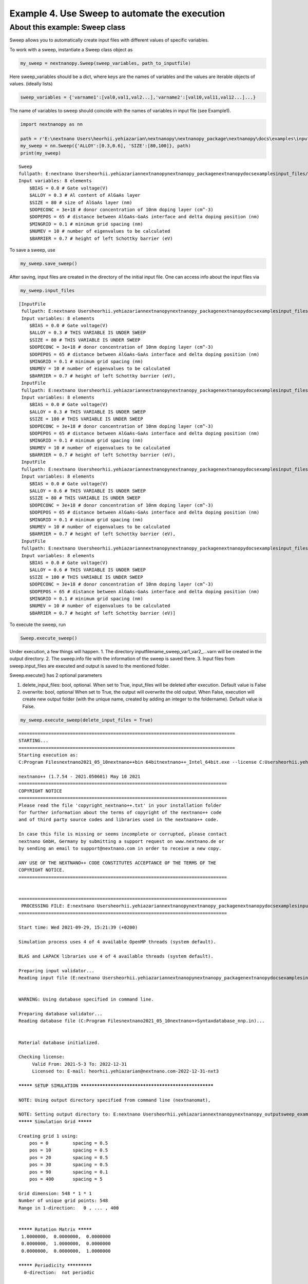 Example 4. Use Sweep to automate the execution
==============================================

About this example: Sweep class
-------------------------------

Sweep allows you to automatically create input files with different
values of specific variables.

To work with a sweep, instantiate a Sweep class object as

.. code:: python

   my_sweep = nextnanopy.Sweep(sweep_variables, path_to_inputfile)

Here sweep_variables should be a dict, where keys are the names of
variables and the values are iterable objects of values. (ideally lists)

.. code:: python

   sweep_variables = {'varname1':[val0,val1,val2...],'varname2':[val10,val11,val12...]...}

The name of variables to sweep should coincide with the names of
variables in input file (see Example1).

.. code:: ipython3

    import nextnanopy as nn
    
    path = r'E:\nextnano Users\heorhii.yehiazarian\nextnanopy\nextnanopy_package\nextnanopy\docs\examples\input_files/sweep_example.in'
    my_sweep = nn.Sweep({'ALLOY':[0.3,0.6], 'SIZE':[80,100]}, path)
    print(my_sweep)


.. parsed-literal::

    Sweep
    fullpath: E:\nextnano Users\heorhii.yehiazarian\nextnanopy\nextnanopy_package\nextnanopy\docs\examples\input_files/sweep_example.in
    Input variables: 8 elements
    	$BIAS = 0.0 # Gate voltage(V)
    	$ALLOY = 0.3 # Al content of AlGaAs layer
    	$SIZE = 80 # size of AlGaAs layer (nm)
    	$DOPECONC = 3e+18 # donor concentration of 10nm doping layer (cm^-3)
    	$DOPEPOS = 65 # distance between AlGaAs-GaAs interface and delta doping position (nm)
    	$MINGRID = 0.1 # minimum grid spacing (nm)
    	$NUMEV = 10 # number of eigenvalues to be calculated
    	$BARRIER = 0.7 # height of left Schottky barrier (eV)
    

To save a sweep, use

.. code:: ipython3

    my_sweep.save_sweep()

After saving, input files are created in the directory of the initial
input file. One can access info about the input files via

.. code:: ipython3

    my_sweep.input_files




.. parsed-literal::

    [InputFile
     fullpath: E:\nextnano Users\heorhii.yehiazarian\nextnanopy\nextnanopy_package\nextnanopy\docs\examples\input_files\sweep_example__ALLOY_0.3_SIZE_80_.in
     Input variables: 8 elements
     	$BIAS = 0.0 # Gate voltage(V)
     	$ALLOY = 0.3 # THIS VARIABLE IS UNDER SWEEP
     	$SIZE = 80 # THIS VARIABLE IS UNDER SWEEP
     	$DOPECONC = 3e+18 # donor concentration of 10nm doping layer (cm^-3)
     	$DOPEPOS = 65 # distance between AlGaAs-GaAs interface and delta doping position (nm)
     	$MINGRID = 0.1 # minimum grid spacing (nm)
     	$NUMEV = 10 # number of eigenvalues to be calculated
     	$BARRIER = 0.7 # height of left Schottky barrier (eV),
     InputFile
     fullpath: E:\nextnano Users\heorhii.yehiazarian\nextnanopy\nextnanopy_package\nextnanopy\docs\examples\input_files\sweep_example__ALLOY_0.3_SIZE_100_.in
     Input variables: 8 elements
     	$BIAS = 0.0 # Gate voltage(V)
     	$ALLOY = 0.3 # THIS VARIABLE IS UNDER SWEEP
     	$SIZE = 100 # THIS VARIABLE IS UNDER SWEEP
     	$DOPECONC = 3e+18 # donor concentration of 10nm doping layer (cm^-3)
     	$DOPEPOS = 65 # distance between AlGaAs-GaAs interface and delta doping position (nm)
     	$MINGRID = 0.1 # minimum grid spacing (nm)
     	$NUMEV = 10 # number of eigenvalues to be calculated
     	$BARRIER = 0.7 # height of left Schottky barrier (eV),
     InputFile
     fullpath: E:\nextnano Users\heorhii.yehiazarian\nextnanopy\nextnanopy_package\nextnanopy\docs\examples\input_files\sweep_example__ALLOY_0.6_SIZE_80_.in
     Input variables: 8 elements
     	$BIAS = 0.0 # Gate voltage(V)
     	$ALLOY = 0.6 # THIS VARIABLE IS UNDER SWEEP
     	$SIZE = 80 # THIS VARIABLE IS UNDER SWEEP
     	$DOPECONC = 3e+18 # donor concentration of 10nm doping layer (cm^-3)
     	$DOPEPOS = 65 # distance between AlGaAs-GaAs interface and delta doping position (nm)
     	$MINGRID = 0.1 # minimum grid spacing (nm)
     	$NUMEV = 10 # number of eigenvalues to be calculated
     	$BARRIER = 0.7 # height of left Schottky barrier (eV),
     InputFile
     fullpath: E:\nextnano Users\heorhii.yehiazarian\nextnanopy\nextnanopy_package\nextnanopy\docs\examples\input_files\sweep_example__ALLOY_0.6_SIZE_100_.in
     Input variables: 8 elements
     	$BIAS = 0.0 # Gate voltage(V)
     	$ALLOY = 0.6 # THIS VARIABLE IS UNDER SWEEP
     	$SIZE = 100 # THIS VARIABLE IS UNDER SWEEP
     	$DOPECONC = 3e+18 # donor concentration of 10nm doping layer (cm^-3)
     	$DOPEPOS = 65 # distance between AlGaAs-GaAs interface and delta doping position (nm)
     	$MINGRID = 0.1 # minimum grid spacing (nm)
     	$NUMEV = 10 # number of eigenvalues to be calculated
     	$BARRIER = 0.7 # height of left Schottky barrier (eV)]



To execute the sweep, run

.. code:: python

   Sweep.execute_sweep()

Under execution, a few things will happen. 1. The directory
inputfilename_sweep_var1_var2_…varn will be created in the output
directory. 2. The sweep.info file with the information of the sweep is
saved there. 3. Input files from sweep.input_files are executed and
output is saved to the mentioned folder.

Sweep.execute() has 2 optional parameters

1. delete_input_files: bool, optional. When set to True, input_files
   will be deleted after execution. Default value is False
2. overwrite: bool, optional When set to True, the output will overwrite
   the old output. When False, execution will create new output folder
   (with the unique name, created by adding an integer to the
   foldername). Default value is False.

.. code:: ipython3

    my_sweep.execute_sweep(delete_input_files = True)


.. parsed-literal::

    ================================================================================
    STARTING...
    ================================================================================
    Starting execution as:
    C:\Program Files\nextnano\2021_05_10\nextnano++\bin 64bit\nextnano++_Intel_64bit.exe --license C:\Users\heorhii.yehiazarian\Documents\nextnano\License\License_nnp.lic --database C:\Program Files\nextnano\2021_05_10\nextnano++\Syntax\database_nnp.in --threads 0 --outputdirectory E:\nextnano Users\heorhii.yehiazarian\nextnanopy\nextnanopy_output\sweep_example_sweep__ALLOY__SIZE9\sweep_example__ALLOY_0.3_SIZE_80_ --noautooutdir E:\nextnano Users\heorhii.yehiazarian\nextnanopy\nextnanopy_package\nextnanopy\docs\examples\input_files\sweep_example__ALLOY_0.3_SIZE_80_.in 
    
    nextnano++ (1.7.54 - 2021.050601) May 10 2021
    =============================================================================
    COPYRIGHT NOTICE                                                             
    =============================================================================
    Please read the file 'copyright_nextnano++.txt' in your installation folder  
    for further information about the terms of copyright of the nextnano++ code  
    and of third party source codes and libraries used in the nextnano++ code.   
                                                                                 
    In case this file is missing or seems incomplete or corrupted, please contact
    nextnano GmbH, Germany by submitting a support request on www.nextnano.de or 
    by sending an email to support@nextnano.com in order to receive a new copy.  
                                                                                 
    ANY USE OF THE NEXTNANO++ CODE CONSTITUTES ACCEPTANCE OF THE TERMS OF THE    
    COPYRIGHT NOTICE.                                                            
    =============================================================================
    
    
    =============================================================================
     PROCESSING FILE: E:\nextnano Users\heorhii.yehiazarian\nextnanopy\nextnanopy_package\nextnanopy\docs\examples\input_files\sweep_example__ALLOY_0.3_SIZE_80_.in
    =============================================================================
    
    Start time: Wed 2021-09-29, 15:21:39 (+0200)
    
    Simulation process uses 4 of 4 available OpenMP threads (system default).
    
    BLAS and LAPACK libraries use 4 of 4 available threads (system default).
    
    Preparing input validator...
    Reading input file (E:\nextnano Users\heorhii.yehiazarian\nextnanopy\nextnanopy_package\nextnanopy\docs\examples\input_files\sweep_example__ALLOY_0.3_SIZE_80_.in)...
    
    
    WARNING: Using database specified in command line.
    
    Preparing database validator...
    Reading database file (C:\Program Files\nextnano\2021_05_10\nextnano++\Syntax\database_nnp.in)...
    
    
    Material database initialized.
    
    Checking license:
    	 Valid From: 2021-5-3 To: 2022-12-31
    	 Licensed to: E-mail: heorhii.yehiazarian@nextnano.com-2022-12-31-nxt3
    
    ********* SETUP SIMULATION *****************************************************
    
    NOTE: Using output directory specified from command line (nextnanomat), 
    
    NOTE: Setting output directory to: E:\nextnano Users\heorhii.yehiazarian\nextnanopy\nextnanopy_output\sweep_example_sweep__ALLOY__SIZE9\sweep_example__ALLOY_0.3_SIZE_80_\
    
    ********* Simulation Grid *********
    
    Creating grid 1 using:
        pos = 0     	spacing = 0.5
        pos = 10     	spacing = 0.5
        pos = 20     	spacing = 0.5
        pos = 30     	spacing = 0.5
        pos = 90     	spacing = 0.1
        pos = 400     	spacing = 5
    
    Grid dimension: 548 * 1 * 1 
    Number of unique grid points: 548
    Range in 1-direction:   0 , ... , 400
    
    
    ********* Rotation Matrix *********
     1.0000000,  0.0000000,  0.0000000
     0.0000000,  1.0000000,  0.0000000
     0.0000000,  0.0000000,  1.0000000
    
    ********* Periodicity *************
      0-direction:  not periodic
    
    
    Start initializing structure.
    Finished initializing structure.
    Structure initialization time: 0[s]
    
    Setting reference vacuum level to 6.3 eV.
    
    NOTE: Electron minimum density is 1e+10 cm^-3.
    NOTE: Hole minimum density is 1e+10 cm^-3.
    
    NOTE: Electron maximum density is 1e+30 cm^-3.
    NOTE: Hole maximum density is 1e+30 cm^-3.
    
    NOTE: Minimal recombination is DISABLED.
    
    ***** Quantum Subgrid (2DEG) ******     
    Gridsize: 
    Grid dimension: 249 * 1 * 1 
    Number of unique grid points: 249
    Range in 1-direction:   85.0319539 , ... , 248.032375
    
    Calculating quantum density of states ... (2DEG_Gamma)
    
    ********* STRUCTURE OUTPUT *****************************************************
    Writing material indices...
    Writing contact indices...
    Writing donor density...
    Writing fixed charge density...
    
    ********* START CALCULATION ****************************************************
    
    Determine dirichlet points for contacts...
    Determine intrinsic density...
    Intrinsic density time: 0[s]
    
    Discretizing Poisson equation...
    
    
    
    
    ========= STARTING CALCULATION FOR BIAS POINT ==================================
    gate  0 V   backgate  -0 V   
    
    Determine electron Fermi level dirichlet values in contacts...
    Determine hole Fermi level dirichlet values in contacts...
    Initialize Fermi levels...
    Fermi level initialization time: 0[s]
    Initialize contacts as charge neutral...
    Determine potential Dirichlet values in Schottky and ohmic contacts...
    Update contact discretization in Poisson equation...
    
    Initialize electrostatic potential...
    Charge Neutrality time: 0.001[s]
    
    Solving nonlinear Poisson equation...
      Newton step: 1	89.06098129434528
      Newton step: 2	7.481685423405345
      Newton step: 3	1.43984460724948
      Newton step: 4	0.2775619229546668
      Newton step: 5	0.05442436986962094
      Newton step: 6	0.01203158025135868
      Newton step: 7	0.003954477372363758
      Newton step: 8	0.002006649927484391
      Newton step: 9	0.0001530601137750341
      Newton step: 10	4.972988069151158e-05
      Newton step: 11	1.47764200032421e-05
      Newton step: 12	2.813911753191068e-06
      Newton step: 13	1.465126144664157e-07
      Newton step: 14	4.335616759263277e-10
      Newton achieved/desired residual: 5.62296031e-13 1.80951265e-10
    
    Solving Quantum Mechanics ---- (and calculate density)
    
      valence band maximum: -1.51800187
      conduction band minimum: -0.0278041201
    
     Solving 1 exact 1-band Schroedinger equation(s):
        Tridiagonal real symmetric eigenvalue solver:           1          10
    
    Computing densities...
    
    ******  SOLVING QUANTUM-POISSON EQUATIONS *----------------------------
    *----  Terminates after:   max_iter = 30
                            residual =       1.000000000e+05
    
    QUANTUM-POISSON:  iteration = 1 of 30 ----------------------------
    
    Solving nonlinear Poisson equation...
      Newton step: 1	0.003564354209394014
      Newton step: 2	0.0006444409481518294
      Newton step: 3	1.274691075522498e-05
      Newton step: 4	5.11022945765301e-09
      Newton achieved/desired residual: 5.3679111e-13 1.80951265e-10
    
    Solving Quantum Mechanics ---- (and calculate density)
    
      valence band maximum: -1.51791479
      conduction band minimum: -0.0384996935
    
     Solving 1 approximate (subspace) 1-band Schroedinger equation(s):
       Solving dense hermitian eigenvalue problem (standard solver)...
    
    Computing densities...
    
    QUANTUM-POISSON:   Residual_EDensity = 1.261862807e+11   Residual_HDensity = 0.000000000e+00
    QUANTUM-POISSON:   Residual_potential = 1.070368955e-02
    
    QUANTUM-POISSON:  iteration = 2 of 30 ----------------------------
    
    Solving nonlinear Poisson equation...
      Newton step: 1	0.0008901366968507922
      Newton step: 2	7.916418277605885e-06
      Newton step: 3	2.726405834812196e-08
      Newton achieved/desired residual: 8.02414716e-13 1.80951265e-10
    
    Solving Quantum Mechanics ---- (and calculate density)
    
      valence band maximum: -1.51788994
      conduction band minimum: -0.0392992043
    
     Solving 1 exact 1-band Schroedinger equation(s):
        Tridiagonal real symmetric eigenvalue solver:           1          10
    
    Computing densities...
    
    QUANTUM-POISSON:   Residual_EDensity = 2.568348129e+10   Residual_HDensity = 0.000000000e+00
    QUANTUM-POISSON:   Residual_potential = 7.995351599e-04
    
    QUANTUM-POISSON:  iteration = 3 of 30 ----------------------------
    
    Solving nonlinear Poisson equation...
      Newton step: 1	0.0002802969751265204
      Newton step: 2	1.148098912283081e-06
      Newton achieved/desired residual: 5.68252327e-11 1.80951265e-10
    
    Solving Quantum Mechanics ---- (and calculate density)
    
      valence band maximum: -1.51789207
      conduction band minimum: -0.0388850626
    
     Solving 1 approximate (subspace) 1-band Schroedinger equation(s):
       Solving dense hermitian eigenvalue problem (standard solver)...
    
    Computing densities...
    
    QUANTUM-POISSON:   Residual_EDensity = 5.877166312e+09   Residual_HDensity = 0.000000000e+00
    QUANTUM-POISSON:   Residual_potential = 4.146481049e-04
    
    QUANTUM-POISSON:  iteration = 4 of 30 ----------------------------
    
    Solving nonlinear Poisson equation...
      Newton step: 1	5.20829174163093e-05
      Newton step: 2	1.100092234916413e-08
      Newton achieved/desired residual: 5.64769141e-13 1.80951265e-10
    
    Solving Quantum Mechanics ---- (and calculate density)
    
      valence band maximum: -1.51789137
      conduction band minimum: -0.0388561529
    
     Solving 1 exact 1-band Schroedinger equation(s):
        Tridiagonal real symmetric eigenvalue solver:           1          10
    
    Computing densities...
    
    QUANTUM-POISSON:   Residual_EDensity = 1.197851016e+09   Residual_HDensity = 0.000000000e+00
    QUANTUM-POISSON:   Residual_potential = 3.103745759e-05
    
    QUANTUM-POISSON:  iteration = 5 of 30 ----------------------------
    
    Solving nonlinear Poisson equation...
      Newton step: 1	1.199739308477293e-05
      Newton step: 2	4.211591175518618e-10
      Newton achieved/desired residual: 5.13566605e-13 1.80951265e-10
    
    Solving Quantum Mechanics ---- (and calculate density)
    
      valence band maximum: -1.51789157
      conduction band minimum: -0.0388646175
    
     Solving 1 approximate (subspace) 1-band Schroedinger equation(s):
       Solving dense hermitian eigenvalue problem (standard solver)...
    
    Computing densities...
    
    QUANTUM-POISSON:   Residual_EDensity = 7.522643966e+07   Residual_HDensity = 0.000000000e+00
    QUANTUM-POISSON:   Residual_potential = 8.464641819e-06
    
    QUANTUM-POISSON:  iteration = 6 of 30 ----------------------------
    
    Solving nonlinear Poisson equation...
      Newton step: 1	2.159780684429558e-06
      Newton achieved/desired residual: 1.58758135e-11 1.80951265e-10
    
    Solving Quantum Mechanics ---- (and calculate density)
    
      valence band maximum: -1.51789156
      conduction band minimum: -0.0388660521
    
     Solving 1 exact 1-band Schroedinger equation(s):
        Tridiagonal real symmetric eigenvalue solver:           1          10
    
    Computing densities...
    
    QUANTUM-POISSON:   Residual_EDensity = 4.844156467e+07   Residual_HDensity = 0.000000000e+00
    QUANTUM-POISSON:   Residual_potential = 1.434902262e-06
    
    QUANTUM-POISSON:  iteration = 7 of 30 ----------------------------
    
    Solving nonlinear Poisson equation...
      Newton step: 1	4.841511817166828e-07
      Newton achieved/desired residual: 9.15227995e-13 1.80951265e-10
    
    Solving Quantum Mechanics ---- (and calculate density)
    
      valence band maximum: -1.51789155
      conduction band minimum: -0.0388656864
    
     Solving 1 approximate (subspace) 1-band Schroedinger equation(s):
       Solving dense hermitian eigenvalue problem (standard solver)...
    
    Computing densities...
    
    QUANTUM-POISSON:   Residual_EDensity = 3.253110323e+06   Residual_HDensity = 0.000000000e+00
    QUANTUM-POISSON:   Residual_potential = 3.656993850e-07
    
    QUANTUM-POISSON:  iteration = 8 of 30 ----------------------------
    
    Solving nonlinear Poisson equation...
      Newton step: 1	8.880328429256149e-08
      Newton achieved/desired residual: 5.4840886e-13 1.80951265e-10
    
    Solving Quantum Mechanics ---- (and calculate density)
    
      valence band maximum: -1.51789155
      conduction band minimum: -0.0388656276
    
     Solving 1 exact 1-band Schroedinger equation(s):
        Tridiagonal real symmetric eigenvalue solver:           1          10
    
    Computing densities...
    
    QUANTUM-POISSON:   Residual_EDensity = 1.978814183e+06   Residual_HDensity = 0.000000000e+00
    QUANTUM-POISSON:   Residual_potential = 5.880266318e-08
    
    QUANTUM-POISSON:  iteration = 9 of 30 ----------------------------
    
    Solving nonlinear Poisson equation...
      Newton step: 1	1.954209869234108e-08
      Newton achieved/desired residual: 5.47778436e-13 1.80951265e-10
    
    Solving Quantum Mechanics ---- (and calculate density)
    
      valence band maximum: -1.51789155
      conduction band minimum: -0.0388656425
    
     Solving 1 approximate (subspace) 1-band Schroedinger equation(s):
       Solving dense hermitian eigenvalue problem (standard solver)...
    
    Computing densities...
    
    QUANTUM-POISSON:   Residual_EDensity = 1.225408890e+05   Residual_HDensity = 0.000000000e+00
    QUANTUM-POISSON:   Residual_potential = 1.489591428e-08
    
    QUANTUM-POISSON:  iteration = 10 of 30 ----------------------------
    
    Solving nonlinear Poisson equation...
      Newton step: 1	3.606439662386792e-09
      Newton achieved/desired residual: 5.76464128e-13 1.80951265e-10
    
    Solving Quantum Mechanics ---- (and calculate density)
    
      valence band maximum: -1.51789155
      conduction band minimum: -0.0388656449
    
     Solving 1 exact 1-band Schroedinger equation(s):
        Tridiagonal real symmetric eigenvalue solver:           1          10
    
    Computing densities...
    
    QUANTUM-POISSON:   Residual_EDensity = 7.945905520e+04   Residual_HDensity = 0.000000000e+00
    QUANTUM-POISSON:   Residual_potential = 2.426816081e-09
    
    *----  SOLVING QUANTUM-POISSON FINISHED ----------------------------
    
    Solving Quantum Mechanics ---- (quantum regions without density only)
    
    
    Solving Quantum Mechanics ---- (determine k-dispersion only)
    
    
    ********* OUTPUT ***************************************************************
    
    Writing characteristics data(1)...
    Writing characteristics data(2)...
    
    Writing electrostatic potential...
    
    Writing band edges...
    
    Writing Fermi levels...
    
    Writing results from quantum calculations...
    
    Writing carrier densities...
    Writing ionized dopant densities...
    
    ********* FINISHED CALCULATION *************************************************
    
    End time: Wed 2021-09-29, 15:21:40 (+0200)
    Total Poisson Solver Time: 0.014[s]
    Total Quantum Solver Time: 0.006[s]
    Simulator Run Time: 0.59[s]
    
    ================================================================================
    DONE.
    ================================================================================
    ================================================================================
    STARTING...
    ================================================================================
    Starting execution as:
    C:\Program Files\nextnano\2021_05_10\nextnano++\bin 64bit\nextnano++_Intel_64bit.exe --license C:\Users\heorhii.yehiazarian\Documents\nextnano\License\License_nnp.lic --database C:\Program Files\nextnano\2021_05_10\nextnano++\Syntax\database_nnp.in --threads 0 --outputdirectory E:\nextnano Users\heorhii.yehiazarian\nextnanopy\nextnanopy_output\sweep_example_sweep__ALLOY__SIZE9\sweep_example__ALLOY_0.3_SIZE_100_ --noautooutdir E:\nextnano Users\heorhii.yehiazarian\nextnanopy\nextnanopy_package\nextnanopy\docs\examples\input_files\sweep_example__ALLOY_0.3_SIZE_100_.in 
    
    nextnano++ (1.7.54 - 2021.050601) May 10 2021
    =============================================================================
    COPYRIGHT NOTICE                                                             
    =============================================================================
    Please read the file 'copyright_nextnano++.txt' in your installation folder  
    for further information about the terms of copyright of the nextnano++ code  
    and of third party source codes and libraries used in the nextnano++ code.   
                                                                                 
    In case this file is missing or seems incomplete or corrupted, please contact
    nextnano GmbH, Germany by submitting a support request on www.nextnano.de or 
    by sending an email to support@nextnano.com in order to receive a new copy.  
                                                                                 
    ANY USE OF THE NEXTNANO++ CODE CONSTITUTES ACCEPTANCE OF THE TERMS OF THE    
    COPYRIGHT NOTICE.                                                            
    =============================================================================
    
    
    =============================================================================
     PROCESSING FILE: E:\nextnano Users\heorhii.yehiazarian\nextnanopy\nextnanopy_package\nextnanopy\docs\examples\input_files\sweep_example__ALLOY_0.3_SIZE_100_.in
    =============================================================================
    
    Start time: Wed 2021-09-29, 15:21:40 (+0200)
    
    Simulation process uses 4 of 4 available OpenMP threads (system default).
    
    BLAS and LAPACK libraries use 4 of 4 available threads (system default).
    
    Preparing input validator...
    Reading input file (E:\nextnano Users\heorhii.yehiazarian\nextnanopy\nextnanopy_package\nextnanopy\docs\examples\input_files\sweep_example__ALLOY_0.3_SIZE_100_.in)...
    
    
    WARNING: Using database specified in command line.
    
    Preparing database validator...
    Reading database file (C:\Program Files\nextnano\2021_05_10\nextnano++\Syntax\database_nnp.in)...
    
    
    Material database initialized.
    
    Checking license:
    	 Valid From: 2021-5-3 To: 2022-12-31
    	 Licensed to: E-mail: heorhii.yehiazarian@nextnano.com-2022-12-31-nxt3
    
    ********* SETUP SIMULATION *****************************************************
    
    NOTE: Using output directory specified from command line (nextnanomat), 
    
    NOTE: Setting output directory to: E:\nextnano Users\heorhii.yehiazarian\nextnanopy\nextnanopy_output\sweep_example_sweep__ALLOY__SIZE9\sweep_example__ALLOY_0.3_SIZE_100_\
    
    ********* Simulation Grid *********
    
    Creating grid 1 using:
        pos = 0     	spacing = 0.5
        pos = 10     	spacing = 0.5
        pos = 40     	spacing = 0.5
        pos = 50     	spacing = 0.5
        pos = 110     	spacing = 0.1
        pos = 400     	spacing = 5
    
    Grid dimension: 572 * 1 * 1 
    Number of unique grid points: 572
    Range in 1-direction:   0 , ... , 400
    
    
    ********* Rotation Matrix *********
     1.0000000,  0.0000000,  0.0000000
     0.0000000,  1.0000000,  0.0000000
     0.0000000,  0.0000000,  1.0000000
    
    ********* Periodicity *************
      0-direction:  not periodic
    
    
    Start initializing structure.
    Finished initializing structure.
    Structure initialization time: 0[s]
    
    Setting reference vacuum level to 6.3 eV.
    
    NOTE: Electron minimum density is 1e+10 cm^-3.
    NOTE: Hole minimum density is 1e+10 cm^-3.
    
    NOTE: Electron maximum density is 1e+30 cm^-3.
    NOTE: Hole maximum density is 1e+30 cm^-3.
    
    NOTE: Minimal recombination is DISABLED.
    
    ***** Quantum Subgrid (2DEG) ******     
    Gridsize: 
    Grid dimension: 232 * 1 * 1 
    Number of unique grid points: 232
    Range in 1-direction:   105.031954 , ... , 248.470823
    
    Calculating quantum density of states ... (2DEG_Gamma)
    
    ********* STRUCTURE OUTPUT *****************************************************
    Writing material indices...
    Writing contact indices...
    Writing donor density...
    Writing fixed charge density...
    
    ********* START CALCULATION ****************************************************
    
    Determine dirichlet points for contacts...
    Determine intrinsic density...
    Intrinsic density time: 0.001[s]
    
    Discretizing Poisson equation...
    
    
    
    
    ========= STARTING CALCULATION FOR BIAS POINT ==================================
    gate  0 V   backgate  -0 V   
    
    Determine electron Fermi level dirichlet values in contacts...
    Determine hole Fermi level dirichlet values in contacts...
    Initialize Fermi levels...
    Fermi level initialization time: 0[s]
    Initialize contacts as charge neutral...
    Determine potential Dirichlet values in Schottky and ohmic contacts...
    Update contact discretization in Poisson equation...
    
    Initialize electrostatic potential...
    Charge Neutrality time: 0.002[s]
    
    Solving nonlinear Poisson equation...
      Newton step: 1	89.06098127827575
      Newton step: 2	7.522535360551922
      Newton step: 3	1.447593939134491
      Newton step: 4	0.2790849288507246
      Newton step: 5	0.05480875689534115
      Newton step: 6	0.01205081051847407
      Newton step: 7	0.002932256202112084
      Newton step: 8	0.00051728477543731
      Newton step: 9	0.0001506119368545961
      Newton step: 10	4.835160544028204e-05
      Newton step: 11	1.386145508916643e-05
      Newton step: 12	2.348683818826961e-06
      Newton step: 13	9.222756242137165e-08
      Newton achieved/desired residual: 1.52172729e-10 1.80951265e-10
    
    Solving Quantum Mechanics ---- (and calculate density)
    
      valence band maximum: -1.51812355
      conduction band minimum: -0.0321466401
    
     Solving 1 exact 1-band Schroedinger equation(s):
        Tridiagonal real symmetric eigenvalue solver:           1          10
    
    Computing densities...
    
    ******  SOLVING QUANTUM-POISSON EQUATIONS *----------------------------
    *----  Terminates after:   max_iter = 30
                            residual =       1.000000000e+05
    
    QUANTUM-POISSON:  iteration = 1 of 30 ----------------------------
    
    Solving nonlinear Poisson equation...
      Newton step: 1	0.004240099791106252
      Newton step: 2	0.0006441248078269212
      Newton step: 3	1.07311692889481e-05
      Newton step: 4	2.833234961383025e-09
      Newton achieved/desired residual: 5.20260785e-13 1.80951265e-10
    
    Solving Quantum Mechanics ---- (and calculate density)
    
      valence band maximum: -1.51801942
      conduction band minimum: -0.0433059257
    
     Solving 1 approximate (subspace) 1-band Schroedinger equation(s):
       Solving dense hermitian eigenvalue problem (standard solver)...
    
    Computing densities...
    
    QUANTUM-POISSON:   Residual_EDensity = 1.511874581e+11   Residual_HDensity = 0.000000000e+00
    QUANTUM-POISSON:   Residual_potential = 1.117793175e-02
    
    QUANTUM-POISSON:  iteration = 2 of 30 ----------------------------
    
    Solving nonlinear Poisson equation...
      Newton step: 1	0.0009311261000731731
      Newton step: 2	5.754072409028792e-06
      Newton step: 3	8.15081053563486e-09
      Newton achieved/desired residual: 5.88199485e-13 1.80951265e-10
    
    Solving Quantum Mechanics ---- (and calculate density)
    
      valence band maximum: -1.51798359
      conduction band minimum: -0.0439746563
    
     Solving 1 exact 1-band Schroedinger equation(s):
        Tridiagonal real symmetric eigenvalue solver:           1          10
    
    Computing densities...
    
    QUANTUM-POISSON:   Residual_EDensity = 2.343675239e+10   Residual_HDensity = 0.000000000e+00
    QUANTUM-POISSON:   Residual_potential = 6.688471280e-04
    
    QUANTUM-POISSON:  iteration = 3 of 30 ----------------------------
    
    Solving nonlinear Poisson equation...
      Newton step: 1	0.000246434997954156
      Newton step: 2	6.367500835452753e-07
      Newton achieved/desired residual: 2.14708252e-11 1.80951265e-10
    
    Solving Quantum Mechanics ---- (and calculate density)
    
      valence band maximum: -1.51798179
      conduction band minimum: -0.0436612821
    
     Solving 1 approximate (subspace) 1-band Schroedinger equation(s):
       Solving dense hermitian eigenvalue problem (standard solver)...
    
    Computing densities...
    
    QUANTUM-POISSON:   Residual_EDensity = 4.677322350e+09   Residual_HDensity = 0.000000000e+00
    QUANTUM-POISSON:   Residual_potential = 3.139362349e-04
    
    QUANTUM-POISSON:  iteration = 4 of 30 ----------------------------
    
    Solving nonlinear Poisson equation...
      Newton step: 1	4.35327854532424e-05
      Newton step: 2	4.861666625817756e-09
      Newton achieved/desired residual: 6.16691884e-13 1.80951265e-10
    
    Solving Quantum Mechanics ---- (and calculate density)
    
      valence band maximum: -1.51798146
      conduction band minimum: -0.0436395332
    
     Solving 1 exact 1-band Schroedinger equation(s):
        Tridiagonal real symmetric eigenvalue solver:           1          10
    
    Computing densities...
    
    QUANTUM-POISSON:   Residual_EDensity = 8.936740627e+08   Residual_HDensity = 0.000000000e+00
    QUANTUM-POISSON:   Residual_potential = 2.314062349e-05
    
    QUANTUM-POISSON:  iteration = 5 of 30 ----------------------------
    
    Solving nonlinear Poisson equation...
      Newton step: 1	8.753261432458775e-06
      Newton achieved/desired residual: 1.71391104e-10 1.80951265e-10
    
    Solving Quantum Mechanics ---- (and calculate density)
    
      valence band maximum: -1.51798152
      conduction band minimum: -0.043644913
    
     Solving 1 approximate (subspace) 1-band Schroedinger equation(s):
       Solving dense hermitian eigenvalue problem (standard solver)...
    
    Computing densities...
    
    QUANTUM-POISSON:   Residual_EDensity = 4.995265069e+07   Residual_HDensity = 0.000000000e+00
    QUANTUM-POISSON:   Residual_potential = 5.379780065e-06
    
    QUANTUM-POISSON:  iteration = 6 of 30 ----------------------------
    
    Solving nonlinear Poisson equation...
      Newton step: 1	1.441922380284213e-06
      Newton achieved/desired residual: 7.67490673e-12 1.80951265e-10
    
    Solving Quantum Mechanics ---- (and calculate density)
    
      valence band maximum: -1.51798149
      conduction band minimum: -0.0436457794
    
     Solving 1 exact 1-band Schroedinger equation(s):
        Tridiagonal real symmetric eigenvalue solver:           1          10
    
    Computing densities...
    
    QUANTUM-POISSON:   Residual_EDensity = 2.949673903e+07   Residual_HDensity = 0.000000000e+00
    QUANTUM-POISSON:   Residual_potential = 8.669680285e-07
    
    QUANTUM-POISSON:  iteration = 7 of 30 ----------------------------
    
    Solving nonlinear Poisson equation...
      Newton step: 1	2.920443448700613e-07
      Newton achieved/desired residual: 6.95841612e-13 1.80951265e-10
    
    Solving Quantum Mechanics ---- (and calculate density)
    
      valence band maximum: -1.51798148
      conduction band minimum: -0.0436455995
    
     Solving 1 approximate (subspace) 1-band Schroedinger equation(s):
       Solving dense hermitian eigenvalue problem (standard solver)...
    
    Computing densities...
    
    QUANTUM-POISSON:   Residual_EDensity = 2.020868316e+06   Residual_HDensity = 0.000000000e+00
    QUANTUM-POISSON:   Residual_potential = 1.798615155e-07
    
    QUANTUM-POISSON:  iteration = 8 of 30 ----------------------------
    
    Solving nonlinear Poisson equation...
      Newton step: 1	4.850389054665009e-08
      Newton achieved/desired residual: 5.27080167e-13 1.80951265e-10
    
    Solving Quantum Mechanics ---- (and calculate density)
    
      valence band maximum: -1.51798148
      conduction band minimum: -0.0436455721
    
     Solving 1 exact 1-band Schroedinger equation(s):
        Tridiagonal real symmetric eigenvalue solver:           1          10
    
    Computing densities...
    
    QUANTUM-POISSON:   Residual_EDensity = 9.989825197e+05   Residual_HDensity = 0.000000000e+00
    QUANTUM-POISSON:   Residual_potential = 2.740622884e-08
    
    QUANTUM-POISSON:  iteration = 9 of 30 ----------------------------
    
    Solving nonlinear Poisson equation...
      Newton step: 1	9.601859380294538e-09
      Newton achieved/desired residual: 5.8511211e-13 1.80951265e-10
    
    Solving Quantum Mechanics ---- (and calculate density)
    
      valence band maximum: -1.51798148
      conduction band minimum: -0.0436455784
    
     Solving 1 approximate (subspace) 1-band Schroedinger equation(s):
       Solving dense hermitian eigenvalue problem (standard solver)...
    
    Computing densities...
    
    QUANTUM-POISSON:   Residual_EDensity = 5.551384445e+04   Residual_HDensity = 0.000000000e+00
    QUANTUM-POISSON:   Residual_potential = 6.281562381e-09
    
    QUANTUM-POISSON:  iteration = 10 of 30 ----------------------------
    
    Solving nonlinear Poisson equation...
      Newton step: 1	1.636386360606356e-09
      Newton achieved/desired residual: 5.60487328e-13 1.80951265e-10
    
    Solving Quantum Mechanics ---- (and calculate density)
    
      valence band maximum: -1.51798148
      conduction band minimum: -0.0436455794
    
     Solving 1 exact 1-band Schroedinger equation(s):
        Tridiagonal real symmetric eigenvalue solver:           1          10
    
    Computing densities...
    
    QUANTUM-POISSON:   Residual_EDensity = 3.371463284e+04   Residual_HDensity = 0.000000000e+00
    QUANTUM-POISSON:   Residual_potential = 1.007739225e-09
    
    *----  SOLVING QUANTUM-POISSON FINISHED ----------------------------
    
    Solving Quantum Mechanics ---- (quantum regions without density only)
    
    
    Solving Quantum Mechanics ---- (determine k-dispersion only)
    
    
    ********* OUTPUT ***************************************************************
    
    Writing characteristics data(1)...
    Writing characteristics data(2)...
    
    Writing electrostatic potential...
    
    Writing band edges...
    
    Writing Fermi levels...
    
    Writing results from quantum calculations...
    
    Writing carrier densities...
    Writing ionized dopant densities...
    
    ********* FINISHED CALCULATION *************************************************
    
    End time: Wed 2021-09-29, 15:21:41 (+0200)
    Total Poisson Solver Time: 0.009[s]
    Total Quantum Solver Time: 0.009[s]
    Simulator Run Time: 0.589[s]
    
    ================================================================================
    DONE.
    ================================================================================
    ================================================================================
    STARTING...
    ================================================================================
    Starting execution as:
    C:\Program Files\nextnano\2021_05_10\nextnano++\bin 64bit\nextnano++_Intel_64bit.exe --license C:\Users\heorhii.yehiazarian\Documents\nextnano\License\License_nnp.lic --database C:\Program Files\nextnano\2021_05_10\nextnano++\Syntax\database_nnp.in --threads 0 --outputdirectory E:\nextnano Users\heorhii.yehiazarian\nextnanopy\nextnanopy_output\sweep_example_sweep__ALLOY__SIZE9\sweep_example__ALLOY_0.6_SIZE_80_ --noautooutdir E:\nextnano Users\heorhii.yehiazarian\nextnanopy\nextnanopy_package\nextnanopy\docs\examples\input_files\sweep_example__ALLOY_0.6_SIZE_80_.in 
    
    nextnano++ (1.7.54 - 2021.050601) May 10 2021
    =============================================================================
    COPYRIGHT NOTICE                                                             
    =============================================================================
    Please read the file 'copyright_nextnano++.txt' in your installation folder  
    for further information about the terms of copyright of the nextnano++ code  
    and of third party source codes and libraries used in the nextnano++ code.   
                                                                                 
    In case this file is missing or seems incomplete or corrupted, please contact
    nextnano GmbH, Germany by submitting a support request on www.nextnano.de or 
    by sending an email to support@nextnano.com in order to receive a new copy.  
                                                                                 
    ANY USE OF THE NEXTNANO++ CODE CONSTITUTES ACCEPTANCE OF THE TERMS OF THE    
    COPYRIGHT NOTICE.                                                            
    =============================================================================
    
    
    =============================================================================
     PROCESSING FILE: E:\nextnano Users\heorhii.yehiazarian\nextnanopy\nextnanopy_package\nextnanopy\docs\examples\input_files\sweep_example__ALLOY_0.6_SIZE_80_.in
    =============================================================================
    
    Start time: Wed 2021-09-29, 15:21:41 (+0200)
    
    Simulation process uses 4 of 4 available OpenMP threads (system default).
    
    BLAS and LAPACK libraries use 4 of 4 available threads (system default).
    
    Preparing input validator...
    Reading input file (E:\nextnano Users\heorhii.yehiazarian\nextnanopy\nextnanopy_package\nextnanopy\docs\examples\input_files\sweep_example__ALLOY_0.6_SIZE_80_.in)...
    
    
    WARNING: Using database specified in command line.
    
    Preparing database validator...
    Reading database file (C:\Program Files\nextnano\2021_05_10\nextnano++\Syntax\database_nnp.in)...
    
    
    Material database initialized.
    
    Checking license:
    	 Valid From: 2021-5-3 To: 2022-12-31
    	 Licensed to: E-mail: heorhii.yehiazarian@nextnano.com-2022-12-31-nxt3
    
    ********* SETUP SIMULATION *****************************************************
    
    NOTE: Using output directory specified from command line (nextnanomat), 
    
    NOTE: Setting output directory to: E:\nextnano Users\heorhii.yehiazarian\nextnanopy\nextnanopy_output\sweep_example_sweep__ALLOY__SIZE9\sweep_example__ALLOY_0.6_SIZE_80_\
    
    ********* Simulation Grid *********
    
    Creating grid 1 using:
        pos = 0     	spacing = 0.5
        pos = 10     	spacing = 0.5
        pos = 20     	spacing = 0.5
        pos = 30     	spacing = 0.5
        pos = 90     	spacing = 0.1
        pos = 400     	spacing = 5
    
    Grid dimension: 548 * 1 * 1 
    Number of unique grid points: 548
    Range in 1-direction:   0 , ... , 400
    
    
    ********* Rotation Matrix *********
     1.0000000,  0.0000000,  0.0000000
     0.0000000,  1.0000000,  0.0000000
     0.0000000,  0.0000000,  1.0000000
    
    ********* Periodicity *************
      0-direction:  not periodic
    
    
    Start initializing structure.
    Finished initializing structure.
    Structure initialization time: 0[s]
    
    Setting reference vacuum level to 6.3 eV.
    
    NOTE: Electron minimum density is 1e+10 cm^-3.
    NOTE: Hole minimum density is 1e+10 cm^-3.
    
    NOTE: Electron maximum density is 1e+30 cm^-3.
    NOTE: Hole maximum density is 1e+30 cm^-3.
    
    NOTE: Minimal recombination is DISABLED.
    
    ***** Quantum Subgrid (2DEG) ******     
    Gridsize: 
    Grid dimension: 249 * 1 * 1 
    Number of unique grid points: 249
    Range in 1-direction:   85.0319539 , ... , 248.032375
    
    Calculating quantum density of states ... (2DEG_Gamma)
    
    ********* STRUCTURE OUTPUT *****************************************************
    Writing material indices...
    Writing contact indices...
    Writing donor density...
    Writing fixed charge density...
    
    ********* START CALCULATION ****************************************************
    
    Determine dirichlet points for contacts...
    Determine intrinsic density...
    Intrinsic density time: 0.001[s]
    
    Discretizing Poisson equation...
    
    
    
    
    ========= STARTING CALCULATION FOR BIAS POINT ==================================
    gate  0 V   backgate  -0 V   
    
    Determine electron Fermi level dirichlet values in contacts...
    Determine hole Fermi level dirichlet values in contacts...
    Initialize Fermi levels...
    Fermi level initialization time: 0[s]
    Initialize contacts as charge neutral...
    Determine potential Dirichlet values in Schottky and ohmic contacts...
    Update contact discretization in Poisson equation...
    
    Initialize electrostatic potential...
    Charge Neutrality time: 0.002[s]
    
    Solving nonlinear Poisson equation...
      Newton step: 1	107.2490244863562
      Newton step: 2	15.66898519579072
      Newton step: 3	3.015744008774924
      Newton step: 4	0.5812959491250699
      Newton step: 5	0.1137413076834727
      Newton step: 6	0.02198460870624287
      Newton step: 7	0.004179282344877126
      Newton step: 8	0.0009064315880132435
      Newton step: 9	0.0002560904358707241
      Newton step: 10	8.23137138503286e-05
      Newton step: 11	2.60653826530117e-05
      Newton step: 12	6.493224577154813e-06
      Newton step: 13	6.945332616544747e-07
      Newton step: 14	9.521991352969682e-09
      Newton achieved/desired residual: 1.91103121e-12 1.80951265e-10
    
    Solving Quantum Mechanics ---- (and calculate density)
    
      valence band maximum: -1.51800451
      conduction band minimum: -0.0295473461
    
     Solving 1 exact 1-band Schroedinger equation(s):
        Tridiagonal real symmetric eigenvalue solver:           1          10
    
    Computing densities...
    
    ******  SOLVING QUANTUM-POISSON EQUATIONS *----------------------------
    *----  Terminates after:   max_iter = 30
                            residual =       1.000000000e+05
    
    QUANTUM-POISSON:  iteration = 1 of 30 ----------------------------
    
    Solving nonlinear Poisson equation...
      Newton step: 1	0.003930441495130048
      Newton step: 2	0.000786133641277543
      Newton step: 3	1.656338290292209e-05
      Newton step: 4	7.267234531034789e-09
      Newton achieved/desired residual: 5.59120803e-13 1.80951265e-10
    
    Solving Quantum Mechanics ---- (and calculate density)
    
      valence band maximum: -1.51791885
      conduction band minimum: -0.0416644706
    
     Solving 1 approximate (subspace) 1-band Schroedinger equation(s):
       Solving dense hermitian eigenvalue problem (standard solver)...
    
    Computing densities...
    
    QUANTUM-POISSON:   Residual_EDensity = 1.400690630e+11   Residual_HDensity = 0.000000000e+00
    QUANTUM-POISSON:   Residual_potential = 1.212231928e-02
    
    QUANTUM-POISSON:  iteration = 2 of 30 ----------------------------
    
    Solving nonlinear Poisson equation...
      Newton step: 1	0.001016019186684537
      Newton step: 2	8.344822981379541e-06
      Newton step: 3	2.332364442089842e-08
      Newton achieved/desired residual: 6.00673247e-13 1.80951265e-10
    
    Solving Quantum Mechanics ---- (and calculate density)
    
      valence band maximum: -1.51788599
      conduction band minimum: -0.0426052645
    
     Solving 1 exact 1-band Schroedinger equation(s):
        Tridiagonal real symmetric eigenvalue solver:           1          10
    
    Computing densities...
    
    QUANTUM-POISSON:   Residual_EDensity = 3.093900463e+10   Residual_HDensity = 0.000000000e+00
    QUANTUM-POISSON:   Residual_potential = 9.415952884e-04
    
    QUANTUM-POISSON:  iteration = 3 of 30 ----------------------------
    
    Solving nonlinear Poisson equation...
      Newton step: 1	0.0003617081293552383
      Newton step: 2	1.870394896498522e-06
      Newton achieved/desired residual: 1.39086748e-10 1.80951265e-10
    
    Solving Quantum Mechanics ---- (and calculate density)
    
      valence band maximum: -1.51789061
      conduction band minimum: -0.0420875977
    
     Solving 1 approximate (subspace) 1-band Schroedinger equation(s):
       Solving dense hermitian eigenvalue problem (standard solver)...
    
    Computing densities...
    
    QUANTUM-POISSON:   Residual_EDensity = 7.589730041e+09   Residual_HDensity = 0.000000000e+00
    QUANTUM-POISSON:   Residual_potential = 5.192834047e-04
    
    QUANTUM-POISSON:  iteration = 4 of 30 ----------------------------
    
    Solving nonlinear Poisson equation...
      Newton step: 1	6.505484046818111e-05
      Newton step: 2	1.405929064315233e-08
      Newton achieved/desired residual: 5.17169737e-13 1.80951265e-10
    
    Solving Quantum Mechanics ---- (and calculate density)
    
      valence band maximum: -1.51788995
      conduction band minimum: -0.0420528321
    
     Solving 1 exact 1-band Schroedinger equation(s):
        Tridiagonal real symmetric eigenvalue solver:           1          10
    
    Computing densities...
    
    QUANTUM-POISSON:   Residual_EDensity = 1.571671836e+09   Residual_HDensity = 0.000000000e+00
    QUANTUM-POISSON:   Residual_potential = 3.826031298e-05
    
    QUANTUM-POISSON:  iteration = 5 of 30 ----------------------------
    
    Solving nonlinear Poisson equation...
      Newton step: 1	1.693668612463233e-05
      Newton step: 2	8.584067074657285e-10
      Newton achieved/desired residual: 5.26503923e-13 1.80951265e-10
    
    Solving Quantum Mechanics ---- (and calculate density)
    
      valence band maximum: -1.51789018
      conduction band minimum: -0.0420645632
    
     Solving 1 approximate (subspace) 1-band Schroedinger equation(s):
       Solving dense hermitian eigenvalue problem (standard solver)...
    
    Computing densities...
    
    QUANTUM-POISSON:   Residual_EDensity = 1.085744003e+08   Residual_HDensity = 0.000000000e+00
    QUANTUM-POISSON:   Residual_potential = 1.174340340e-05
    
    QUANTUM-POISSON:  iteration = 6 of 30 ----------------------------
    
    Solving nonlinear Poisson equation...
      Newton step: 1	3.039852571582908e-06
      Newton achieved/desired residual: 3.04553416e-11 1.80951265e-10
    
    Solving Quantum Mechanics ---- (and calculate density)
    
      valence band maximum: -1.51789017
      conduction band minimum: -0.0420665019
    
     Solving 1 exact 1-band Schroedinger equation(s):
        Tridiagonal real symmetric eigenvalue solver:           1          10
    
    Computing densities...
    
    QUANTUM-POISSON:   Residual_EDensity = 7.094372303e+07   Residual_HDensity = 0.000000000e+00
    QUANTUM-POISSON:   Residual_potential = 1.941553613e-06
    
    QUANTUM-POISSON:  iteration = 7 of 30 ----------------------------
    
    Solving nonlinear Poisson equation...
      Newton step: 1	7.558168459344952e-07
      Newton achieved/desired residual: 1.95735754e-12 1.80951265e-10
    
    Solving Quantum Mechanics ---- (and calculate density)
    
      valence band maximum: -1.51789016
      conduction band minimum: -0.0420659406
    
     Solving 1 approximate (subspace) 1-band Schroedinger equation(s):
       Solving dense hermitian eigenvalue problem (standard solver)...
    
    Computing densities...
    
    QUANTUM-POISSON:   Residual_EDensity = 5.274009510e+06   Residual_HDensity = 0.000000000e+00
    QUANTUM-POISSON:   Residual_potential = 5.619444132e-07
    
    QUANTUM-POISSON:  iteration = 8 of 30 ----------------------------
    
    Solving nonlinear Poisson equation...
      Newton step: 1	1.381003941897698e-07
      Newton achieved/desired residual: 5.2299086e-13 1.80951265e-10
    
    Solving Quantum Mechanics ---- (and calculate density)
    
      valence band maximum: -1.51789016
      conduction band minimum: -0.0420658527
    
     Solving 1 exact 1-band Schroedinger equation(s):
        Tridiagonal real symmetric eigenvalue solver:           1          10
    
    Computing densities...
    
    QUANTUM-POISSON:   Residual_EDensity = 3.203367324e+06   Residual_HDensity = 0.000000000e+00
    QUANTUM-POISSON:   Residual_potential = 8.798308748e-08
    
    QUANTUM-POISSON:  iteration = 9 of 30 ----------------------------
    
    Solving nonlinear Poisson equation...
      Newton step: 1	3.376206365005711e-08
      Newton achieved/desired residual: 5.26060184e-13 1.80951265e-10
    
    Solving Quantum Mechanics ---- (and calculate density)
    
      valence band maximum: -1.51789016
      conduction band minimum: -0.042065878
    
     Solving 1 approximate (subspace) 1-band Schroedinger equation(s):
       Solving dense hermitian eigenvalue problem (standard solver)...
    
    Computing densities...
    
    QUANTUM-POISSON:   Residual_EDensity = 2.194783687e+05   Residual_HDensity = 0.000000000e+00
    QUANTUM-POISSON:   Residual_potential = 2.528681931e-08
    
    QUANTUM-POISSON:  iteration = 10 of 30 ----------------------------
    
    Solving nonlinear Poisson equation...
      Newton step: 1	6.206865670418685e-09
      Newton achieved/desired residual: 5.3161354e-13 1.80951265e-10
    
    Solving Quantum Mechanics ---- (and calculate density)
    
      valence band maximum: -1.51789016
      conduction band minimum: -0.042065882
    
     Solving 1 exact 1-band Schroedinger equation(s):
        Tridiagonal real symmetric eigenvalue solver:           1          10
    
    Computing densities...
    
    QUANTUM-POISSON:   Residual_EDensity = 1.421174353e+05   Residual_HDensity = 0.000000000e+00
    QUANTUM-POISSON:   Residual_potential = 4.016427635e-09
    
    QUANTUM-POISSON:  iteration = 11 of 30 ----------------------------
    
    Solving nonlinear Poisson equation...
      Newton step: 1	1.511907924383729e-09
      Newton achieved/desired residual: 5.39567809e-13 1.80951265e-10
    
    Solving Quantum Mechanics ---- (and calculate density)
    
      valence band maximum: -1.51789016
      conduction band minimum: -0.0420658809
    
     Solving 1 approximate (subspace) 1-band Schroedinger equation(s):
       Solving dense hermitian eigenvalue problem (standard solver)...
    
    Computing densities...
    
    QUANTUM-POISSON:   Residual_EDensity = 1.045240092e+04   Residual_HDensity = 0.000000000e+00
    QUANTUM-POISSON:   Residual_potential = 1.125005866e-09
    
    QUANTUM-POISSON:  iteration = 12 of 30 ----------------------------
    
    Solving nonlinear Poisson equation...
      Newton step: 1	2.773354334312728e-10
      Newton achieved/desired residual: 5.2356044e-13 1.80951265e-10
    
    Solving Quantum Mechanics ---- (and calculate density)
    
      valence band maximum: -1.51789016
      conduction band minimum: -0.0420658807
    
     Solving 1 exact 1-band Schroedinger equation(s):
        Tridiagonal real symmetric eigenvalue solver:           1          10
    
    Computing densities...
    
    QUANTUM-POISSON:   Residual_EDensity = 6.425305994e+03   Residual_HDensity = 0.000000000e+00
    QUANTUM-POISSON:   Residual_potential = 1.773758918e-10
    
    *----  SOLVING QUANTUM-POISSON FINISHED ----------------------------
    
    Solving Quantum Mechanics ---- (quantum regions without density only)
    
    
    Solving Quantum Mechanics ---- (determine k-dispersion only)
    
    
    ********* OUTPUT ***************************************************************
    
    Writing characteristics data(1)...
    Writing characteristics data(2)...
    
    Writing electrostatic potential...
    
    Writing band edges...
    
    Writing Fermi levels...
    
    Writing results from quantum calculations...
    
    Writing carrier densities...
    Writing ionized dopant densities...
    
    ********* FINISHED CALCULATION *************************************************
    
    End time: Wed 2021-09-29, 15:21:41 (+0200)
    Total Poisson Solver Time: 0.011[s]
    Total Quantum Solver Time: 0.009[s]
    Simulator Run Time: 0.601[s]
    
    ================================================================================
    DONE.
    ================================================================================
    ================================================================================
    STARTING...
    ================================================================================
    Starting execution as:
    C:\Program Files\nextnano\2021_05_10\nextnano++\bin 64bit\nextnano++_Intel_64bit.exe --license C:\Users\heorhii.yehiazarian\Documents\nextnano\License\License_nnp.lic --database C:\Program Files\nextnano\2021_05_10\nextnano++\Syntax\database_nnp.in --threads 0 --outputdirectory E:\nextnano Users\heorhii.yehiazarian\nextnanopy\nextnanopy_output\sweep_example_sweep__ALLOY__SIZE9\sweep_example__ALLOY_0.6_SIZE_100_ --noautooutdir E:\nextnano Users\heorhii.yehiazarian\nextnanopy\nextnanopy_package\nextnanopy\docs\examples\input_files\sweep_example__ALLOY_0.6_SIZE_100_.in 
    
    nextnano++ (1.7.54 - 2021.050601) May 10 2021
    =============================================================================
    COPYRIGHT NOTICE                                                             
    =============================================================================
    Please read the file 'copyright_nextnano++.txt' in your installation folder  
    for further information about the terms of copyright of the nextnano++ code  
    and of third party source codes and libraries used in the nextnano++ code.   
                                                                                 
    In case this file is missing or seems incomplete or corrupted, please contact
    nextnano GmbH, Germany by submitting a support request on www.nextnano.de or 
    by sending an email to support@nextnano.com in order to receive a new copy.  
                                                                                 
    ANY USE OF THE NEXTNANO++ CODE CONSTITUTES ACCEPTANCE OF THE TERMS OF THE    
    COPYRIGHT NOTICE.                                                            
    =============================================================================
    
    
    =============================================================================
     PROCESSING FILE: E:\nextnano Users\heorhii.yehiazarian\nextnanopy\nextnanopy_package\nextnanopy\docs\examples\input_files\sweep_example__ALLOY_0.6_SIZE_100_.in
    =============================================================================
    
    Start time: Wed 2021-09-29, 15:21:41 (+0200)
    
    Simulation process uses 4 of 4 available OpenMP threads (system default).
    
    BLAS and LAPACK libraries use 4 of 4 available threads (system default).
    
    Preparing input validator...
    Reading input file (E:\nextnano Users\heorhii.yehiazarian\nextnanopy\nextnanopy_package\nextnanopy\docs\examples\input_files\sweep_example__ALLOY_0.6_SIZE_100_.in)...
    
    
    WARNING: Using database specified in command line.
    
    Preparing database validator...
    Reading database file (C:\Program Files\nextnano\2021_05_10\nextnano++\Syntax\database_nnp.in)...
    
    
    Material database initialized.
    
    Checking license:
    	 Valid From: 2021-5-3 To: 2022-12-31
    	 Licensed to: E-mail: heorhii.yehiazarian@nextnano.com-2022-12-31-nxt3
    
    ********* SETUP SIMULATION *****************************************************
    
    NOTE: Using output directory specified from command line (nextnanomat), 
    
    NOTE: Setting output directory to: E:\nextnano Users\heorhii.yehiazarian\nextnanopy\nextnanopy_output\sweep_example_sweep__ALLOY__SIZE9\sweep_example__ALLOY_0.6_SIZE_100_\
    
    ********* Simulation Grid *********
    
    Creating grid 1 using:
        pos = 0     	spacing = 0.5
        pos = 10     	spacing = 0.5
        pos = 40     	spacing = 0.5
        pos = 50     	spacing = 0.5
        pos = 110     	spacing = 0.1
        pos = 400     	spacing = 5
    
    Grid dimension: 572 * 1 * 1 
    Number of unique grid points: 572
    Range in 1-direction:   0 , ... , 400
    
    
    ********* Rotation Matrix *********
     1.0000000,  0.0000000,  0.0000000
     0.0000000,  1.0000000,  0.0000000
     0.0000000,  0.0000000,  1.0000000
    
    ********* Periodicity *************
      0-direction:  not periodic
    
    
    Start initializing structure.
    Finished initializing structure.
    Structure initialization time: 0.001[s]
    
    Setting reference vacuum level to 6.3 eV.
    
    NOTE: Electron minimum density is 1e+10 cm^-3.
    NOTE: Hole minimum density is 1e+10 cm^-3.
    
    NOTE: Electron maximum density is 1e+30 cm^-3.
    NOTE: Hole maximum density is 1e+30 cm^-3.
    
    NOTE: Minimal recombination is DISABLED.
    
    ***** Quantum Subgrid (2DEG) ******     
    Gridsize: 
    Grid dimension: 232 * 1 * 1 
    Number of unique grid points: 232
    Range in 1-direction:   105.031954 , ... , 248.470823
    
    Calculating quantum density of states ... (2DEG_Gamma)
    
    ********* STRUCTURE OUTPUT *****************************************************
    Writing material indices...
    Writing contact indices...
    Writing donor density...
    Writing fixed charge density...
    
    ********* START CALCULATION ****************************************************
    
    Determine dirichlet points for contacts...
    Determine intrinsic density...
    Intrinsic density time: 0.001[s]
    
    Discretizing Poisson equation...
    
    
    
    
    ========= STARTING CALCULATION FOR BIAS POINT ==================================
    gate  0 V   backgate  -0 V   
    
    Determine electron Fermi level dirichlet values in contacts...
    Determine hole Fermi level dirichlet values in contacts...
    Initialize Fermi levels...
    Fermi level initialization time: 0.001[s]
    Initialize contacts as charge neutral...
    Determine potential Dirichlet values in Schottky and ohmic contacts...
    Update contact discretization in Poisson equation...
    
    Initialize electrostatic potential...
    Charge Neutrality time: 0.001[s]
    
    Solving nonlinear Poisson equation...
      Newton step: 1	107.2490244730118
      Newton step: 2	15.40064050442937
      Newton step: 3	2.963936660323407
      Newton step: 4	0.5713126831443344
      Newton step: 5	0.1118512070992721
      Newton step: 6	0.02478324515263767
      Newton step: 7	0.007453442902735021
      Newton step: 8	0.001212940092163133
      Newton step: 9	0.000248465817424785
      Newton step: 10	7.898274232465762e-05
      Newton step: 11	2.436482377490808e-05
      Newton step: 12	5.545972899553904e-06
      Newton step: 13	4.631459574536696e-07
      Newton step: 14	3.718155221821895e-09
      Newton achieved/desired residual: 5.49265177e-13 1.80951265e-10
    
    Solving Quantum Mechanics ---- (and calculate density)
    
      valence band maximum: -1.51814269
      conduction band minimum: -0.0471080685
    
     Solving 1 exact 1-band Schroedinger equation(s):
        Tridiagonal real symmetric eigenvalue solver:           1          10
    
    Computing densities...
    
    ******  SOLVING QUANTUM-POISSON EQUATIONS *----------------------------
    *----  Terminates after:   max_iter = 30
                            residual =       1.000000000e+05
    
    QUANTUM-POISSON:  iteration = 1 of 30 ----------------------------
    
    Solving nonlinear Poisson equation...
      Newton step: 1	0.006780907962587542
      Newton step: 2	0.0008450573151101406
      Newton step: 3	1.095595185118058e-05
      Newton step: 4	1.198650075012817e-09
      Newton achieved/desired residual: 5.06683755e-13 1.80951265e-10
    
    Solving Quantum Mechanics ---- (and calculate density)
    
      valence band maximum: -1.51800732
      conduction band minimum: -0.0624994512
    
     Solving 1 approximate (subspace) 1-band Schroedinger equation(s):
       Solving dense hermitian eigenvalue problem (standard solver)...
    
    Computing densities...
    
    QUANTUM-POISSON:   Residual_EDensity = 2.176547461e+11   Residual_HDensity = 0.000000000e+00
    QUANTUM-POISSON:   Residual_potential = 1.540090291e-02
    
    QUANTUM-POISSON:  iteration = 2 of 30 ----------------------------
    
    Solving nonlinear Poisson equation...
      Newton step: 1	0.001457501059474673
      Newton step: 2	2.213351027098723e-06
      Newton step: 3	3.241551627174941e-09
      Newton achieved/desired residual: 5.15863358e-13 1.80951265e-10
    
    Solving Quantum Mechanics ---- (and calculate density)
    
      valence band maximum: -1.51795284
      conduction band minimum: -0.0636178678
    
     Solving 1 exact 1-band Schroedinger equation(s):
        Tridiagonal real symmetric eigenvalue solver:           1          10
    
    Computing densities...
    
    QUANTUM-POISSON:   Residual_EDensity = 4.922540735e+10   Residual_HDensity = 0.000000000e+00
    QUANTUM-POISSON:   Residual_potential = 1.118708177e-03
    
    QUANTUM-POISSON:  iteration = 3 of 30 ----------------------------
    
    Solving nonlinear Poisson equation...
      Newton step: 1	0.0006792222491626357
      Newton step: 2	1.407859697888881e-06
      Newton achieved/desired residual: 4.45788112e-11 1.80951265e-10
    
    Solving Quantum Mechanics ---- (and calculate density)
    
      valence band maximum: -1.51797237
      conduction band minimum: -0.0628987852
    
     Solving 1 approximate (subspace) 1-band Schroedinger equation(s):
       Solving dense hermitian eigenvalue problem (standard solver)...
    
    Computing densities...
    
    QUANTUM-POISSON:   Residual_EDensity = 1.162119041e+10   Residual_HDensity = 0.000000000e+00
    QUANTUM-POISSON:   Residual_potential = 7.204824905e-04
    
    QUANTUM-POISSON:  iteration = 4 of 30 ----------------------------
    
    Solving nonlinear Poisson equation...
      Newton step: 1	0.000106027388831513
      Newton step: 2	4.815429158710036e-09
      Newton achieved/desired residual: 5.38896678e-13 1.80951265e-10
    
    Solving Quantum Mechanics ---- (and calculate density)
    
      valence band maximum: -1.51797286
      conduction band minimum: -0.0628478266
    
     Solving 1 exact 1-band Schroedinger equation(s):
        Tridiagonal real symmetric eigenvalue solver:           1          10
    
    Computing densities...
    
    QUANTUM-POISSON:   Residual_EDensity = 3.067753018e+09   Residual_HDensity = 0.000000000e+00
    QUANTUM-POISSON:   Residual_potential = 5.278196966e-05
    
    QUANTUM-POISSON:  iteration = 5 of 30 ----------------------------
    
    Solving nonlinear Poisson equation...
      Newton step: 1	4.176986639763025e-05
      Newton step: 2	1.26021595156157e-09
      Newton achieved/desired residual: 5.08913685e-13 1.80951265e-10
    
    Solving Quantum Mechanics ---- (and calculate density)
    
      valence band maximum: -1.51797305
      conduction band minimum: -0.062873078
    
     Solving 1 approximate (subspace) 1-band Schroedinger equation(s):
       Solving dense hermitian eigenvalue problem (standard solver)...
    
    Computing densities...
    
    QUANTUM-POISSON:   Residual_EDensity = 3.002398516e+08   Residual_HDensity = 0.000000000e+00
    QUANTUM-POISSON:   Residual_potential = 2.526379566e-05
    
    QUANTUM-POISSON:  iteration = 6 of 30 ----------------------------
    
    Solving nonlinear Poisson equation...
      Newton step: 1	6.692281270876565e-06
      Newton achieved/desired residual: 2.31874211e-11 1.80951265e-10
    
    Solving Quantum Mechanics ---- (and calculate density)
    
      valence band maximum: -1.51797306
      conduction band minimum: -0.0628764079
    
     Solving 1 exact 1-band Schroedinger equation(s):
        Tridiagonal real symmetric eigenvalue solver:           1          10
    
    Computing densities...
    
    QUANTUM-POISSON:   Residual_EDensity = 1.804775154e+08   Residual_HDensity = 0.000000000e+00
    QUANTUM-POISSON:   Residual_potential = 3.331354431e-06
    
    QUANTUM-POISSON:  iteration = 7 of 30 ----------------------------
    
    Solving nonlinear Poisson equation...
      Newton step: 1	2.416659463225632e-06
      Newton achieved/desired residual: 4.29719779e-12 1.80951265e-10
    
    Solving Quantum Mechanics ---- (and calculate density)
    
      valence band maximum: -1.51797305
      conduction band minimum: -0.0628748897
    
     Solving 1 approximate (subspace) 1-band Schroedinger equation(s):
       Solving dense hermitian eigenvalue problem (standard solver)...
    
    Computing densities...
    
    QUANTUM-POISSON:   Residual_EDensity = 1.785389249e+07   Residual_HDensity = 0.000000000e+00
    QUANTUM-POISSON:   Residual_potential = 1.518850970e-06
    
    QUANTUM-POISSON:  iteration = 8 of 30 ----------------------------
    
    Solving nonlinear Poisson equation...
      Newton step: 1	3.899640363959461e-07
      Newton achieved/desired residual: 4.69415402e-13 1.80951265e-10
    
    Solving Quantum Mechanics ---- (and calculate density)
    
      valence band maximum: -1.51797305
      conduction band minimum: -0.0628746943
    
     Solving 1 exact 1-band Schroedinger equation(s):
        Tridiagonal real symmetric eigenvalue solver:           1          10
    
    Computing densities...
    
    QUANTUM-POISSON:   Residual_EDensity = 1.056006115e+07   Residual_HDensity = 0.000000000e+00
    QUANTUM-POISSON:   Residual_potential = 1.954524915e-07
    
    QUANTUM-POISSON:  iteration = 9 of 30 ----------------------------
    
    Solving nonlinear Poisson equation...
      Newton step: 1	1.405256529744093e-07
      Newton achieved/desired residual: 4.86078114e-13 1.80951265e-10
    
    Solving Quantum Mechanics ---- (and calculate density)
    
      valence band maximum: -1.51797306
      conduction band minimum: -0.0628747829
    
     Solving 1 approximate (subspace) 1-band Schroedinger equation(s):
       Solving dense hermitian eigenvalue problem (standard solver)...
    
    Computing densities...
    
    QUANTUM-POISSON:   Residual_EDensity = 9.883354682e+05   Residual_HDensity = 0.000000000e+00
    QUANTUM-POISSON:   Residual_potential = 8.864090439e-08
    
    QUANTUM-POISSON:  iteration = 10 of 30 ----------------------------
    
    Solving nonlinear Poisson equation...
      Newton step: 1	2.283215984250831e-08
      Newton achieved/desired residual: 5.23898358e-13 1.80951265e-10
    
    Solving Quantum Mechanics ---- (and calculate density)
    
      valence band maximum: -1.51797306
      conduction band minimum: -0.0628747944
    
     Solving 1 exact 1-band Schroedinger equation(s):
        Tridiagonal real symmetric eigenvalue solver:           1          10
    
    Computing densities...
    
    QUANTUM-POISSON:   Residual_EDensity = 6.088371940e+05   Residual_HDensity = 0.000000000e+00
    QUANTUM-POISSON:   Residual_potential = 1.154800966e-08
    
    QUANTUM-POISSON:  iteration = 11 of 30 ----------------------------
    
    Solving nonlinear Poisson equation...
      Newton step: 1	8.14060118730117e-09
      Newton achieved/desired residual: 4.88434306e-13 1.80951265e-10
    
    Solving Quantum Mechanics ---- (and calculate density)
    
      valence band maximum: -1.51797306
      conduction band minimum: -0.0628747893
    
     Solving 1 approximate (subspace) 1-band Schroedinger equation(s):
       Solving dense hermitian eigenvalue problem (standard solver)...
    
    Computing densities...
    
    QUANTUM-POISSON:   Residual_EDensity = 5.874909227e+04   Residual_HDensity = 0.000000000e+00
    QUANTUM-POISSON:   Residual_potential = 5.121671087e-09
    
    QUANTUM-POISSON:  iteration = 12 of 30 ----------------------------
    
    Solving nonlinear Poisson equation...
      Newton step: 1	1.319775438979392e-09
      Newton achieved/desired residual: 5.07359365e-13 1.80951265e-10
    
    Solving Quantum Mechanics ---- (and calculate density)
    
      valence band maximum: -1.51797306
      conduction band minimum: -0.0628747887
    
     Solving 1 exact 1-band Schroedinger equation(s):
        Tridiagonal real symmetric eigenvalue solver:           1          10
    
    Computing densities...
    
    QUANTUM-POISSON:   Residual_EDensity = 3.551998432e+04   Residual_HDensity = 0.000000000e+00
    QUANTUM-POISSON:   Residual_potential = 6.653881890e-10
    
    *----  SOLVING QUANTUM-POISSON FINISHED ----------------------------
    
    Solving Quantum Mechanics ---- (quantum regions without density only)
    
    
    Solving Quantum Mechanics ---- (determine k-dispersion only)
    
    
    ********* OUTPUT ***************************************************************
    
    Writing characteristics data(1)...
    Writing characteristics data(2)...
    
    Writing electrostatic potential...
    
    Writing band edges...
    
    Writing Fermi levels...
    
    Writing results from quantum calculations...
    
    Writing carrier densities...
    Writing ionized dopant densities...
    
    ********* FINISHED CALCULATION *************************************************
    
    End time: Wed 2021-09-29, 15:21:42 (+0200)
    Total Poisson Solver Time: 0.013[s]
    Total Quantum Solver Time: 0.007[s]
    Simulator Run Time: 0.73[s]
    
    ================================================================================
    DONE.
    ================================================================================
    

Please contact python@nextnano.com for any issues with this document.
